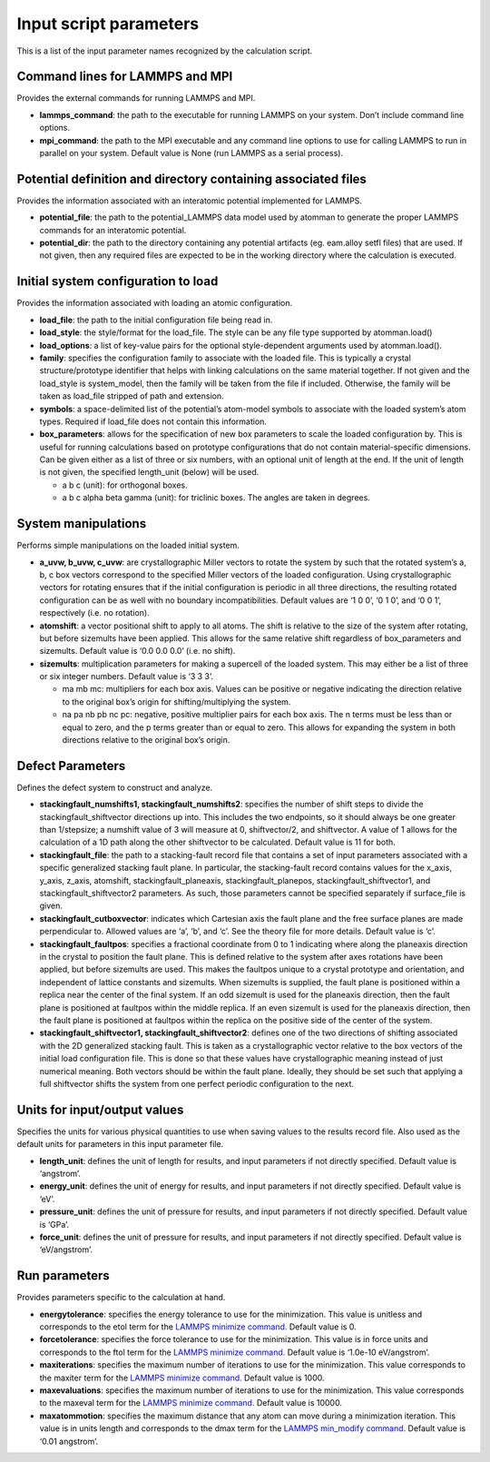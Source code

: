 Input script parameters
-----------------------

This is a list of the input parameter names recognized by the
calculation script.

Command lines for LAMMPS and MPI
~~~~~~~~~~~~~~~~~~~~~~~~~~~~~~~~

Provides the external commands for running LAMMPS and MPI.

-  **lammps_command**: the path to the executable for running LAMMPS on
   your system. Don’t include command line options.

-  **mpi_command**: the path to the MPI executable and any command line
   options to use for calling LAMMPS to run in parallel on your system.
   Default value is None (run LAMMPS as a serial process).

Potential definition and directory containing associated files
~~~~~~~~~~~~~~~~~~~~~~~~~~~~~~~~~~~~~~~~~~~~~~~~~~~~~~~~~~~~~~

Provides the information associated with an interatomic potential
implemented for LAMMPS.

-  **potential_file**: the path to the potential_LAMMPS data model used
   by atomman to generate the proper LAMMPS commands for an interatomic
   potential.

-  **potential_dir**: the path to the directory containing any potential
   artifacts (eg. eam.alloy setfl files) that are used. If not given,
   then any required files are expected to be in the working directory
   where the calculation is executed.

Initial system configuration to load
~~~~~~~~~~~~~~~~~~~~~~~~~~~~~~~~~~~~

Provides the information associated with loading an atomic
configuration.

-  **load_file**: the path to the initial configuration file being read
   in.

-  **load_style**: the style/format for the load_file. The style can be
   any file type supported by atomman.load()

-  **load_options**: a list of key-value pairs for the optional
   style-dependent arguments used by atomman.load().

-  **family**: specifies the configuration family to associate with the
   loaded file. This is typically a crystal structure/prototype
   identifier that helps with linking calculations on the same material
   together. If not given and the load_style is system_model, then the
   family will be taken from the file if included. Otherwise, the family
   will be taken as load_file stripped of path and extension.

-  **symbols**: a space-delimited list of the potential’s atom-model
   symbols to associate with the loaded system’s atom types. Required if
   load_file does not contain this information.

-  **box_parameters**: allows for the specification of new box
   parameters to scale the loaded configuration by. This is useful for
   running calculations based on prototype configurations that do not
   contain material-specific dimensions. Can be given either as a list
   of three or six numbers, with an optional unit of length at the end.
   If the unit of length is not given, the specified length_unit (below)
   will be used.

   -  a b c (unit): for orthogonal boxes.

   -  a b c alpha beta gamma (unit): for triclinic boxes. The angles are
      taken in degrees.

System manipulations
~~~~~~~~~~~~~~~~~~~~

Performs simple manipulations on the loaded initial system.

-  **a_uvw, b_uvw, c_uvw**: are crystallographic Miller vectors to
   rotate the system by such that the rotated system’s a, b, c box
   vectors correspond to the specified Miller vectors of the loaded
   configuration. Using crystallographic vectors for rotating ensures
   that if the initial configuration is periodic in all three
   directions, the resulting rotated configuration can be as well with
   no boundary incompatibilities. Default values are ‘1 0 0’, ‘0 1 0’,
   and ‘0 0 1’, respectively (i.e. no rotation).

-  **atomshift**: a vector positional shift to apply to all atoms. The
   shift is relative to the size of the system after rotating, but
   before sizemults have been applied. This allows for the same relative
   shift regardless of box_parameters and sizemults. Default value is
   ‘0.0 0.0 0.0’ (i.e. no shift).

-  **sizemults**: multiplication parameters for making a supercell of
   the loaded system. This may either be a list of three or six integer
   numbers. Default value is ‘3 3 3’.

   -  ma mb mc: multipliers for each box axis. Values can be positive or
      negative indicating the direction relative to the original box’s
      origin for shifting/multiplying the system.

   -  na pa nb pb nc pc: negative, positive multiplier pairs for each
      box axis. The n terms must be less than or equal to zero, and the
      p terms greater than or equal to zero. This allows for expanding
      the system in both directions relative to the original box’s
      origin.

Defect Parameters
~~~~~~~~~~~~~~~~~

Defines the defect system to construct and analyze.

-  **stackingfault_numshifts1, stackingfault_numshifts2**: specifies the
   number of shift steps to divide the stackingfault_shiftvector
   directions up into. This includes the two endpoints, so it should
   always be one greater than 1/stepsize; a numshift value of 3 will
   measure at 0, shiftvector/2, and shiftvector. A value of 1 allows for
   the calculation of a 1D path along the other shiftvector to be
   calculated. Default value is 11 for both.

-  **stackingfault_file**: the path to a stacking-fault record file that
   contains a set of input parameters associated with a specific
   generalized stacking fault plane. In particular, the stacking-fault
   record contains values for the x_axis, y_axis, z_axis, atomshift,
   stackingfault_planeaxis, stackingfault_planepos,
   stackingfault_shiftvector1, and stackingfault_shiftvector2
   parameters. As such, those parameters cannot be specified separately
   if surface_file is given.

-  **stackingfault_cutboxvector**: indicates which Cartesian axis the
   fault plane and the free surface planes are made perpendicular to.
   Allowed values are ‘a’, ‘b’, and ‘c’. See the theory file for more
   details. Default value is ‘c’.

-  **stackingfault_faultpos**: specifies a fractional coordinate from 0
   to 1 indicating where along the planeaxis direction in the crystal to
   position the fault plane. This is defined relative to the system
   after axes rotations have been applied, but before sizemults are
   used. This makes the faultpos unique to a crystal prototype and
   orientation, and independent of lattice constants and sizemults. When
   sizemults is supplied, the fault plane is positioned within a replica
   near the center of the final system. If an odd sizemult is used for
   the planeaxis direction, then the fault plane is positioned at
   faultpos within the middle replica. If an even sizemult is used for
   the planeaxis direction, then the fault plane is positioned at
   faultpos within the replica on the positive side of the center of the
   system.

-  **stackingfault_shiftvector1, stackingfault_shiftvector2**: defines
   one of the two directions of shifting associated with the 2D
   generalized stacking fault. This is taken as a crystallographic
   vector relative to the box vectors of the initial load configuration
   file. This is done so that these values have crystallographic meaning
   instead of just numerical meaning. Both vectors should be within the
   fault plane. Ideally, they should be set such that applying a full
   shiftvector shifts the system from one perfect periodic configuration
   to the next.

Units for input/output values
~~~~~~~~~~~~~~~~~~~~~~~~~~~~~

Specifies the units for various physical quantities to use when saving
values to the results record file. Also used as the default units for
parameters in this input parameter file.

-  **length_unit**: defines the unit of length for results, and input
   parameters if not directly specified. Default value is ‘angstrom’.

-  **energy_unit**: defines the unit of energy for results, and input
   parameters if not directly specified. Default value is ‘eV’.

-  **pressure_unit**: defines the unit of pressure for results, and
   input parameters if not directly specified. Default value is ‘GPa’.

-  **force_unit**: defines the unit of pressure for results, and input
   parameters if not directly specified. Default value is ‘eV/angstrom’.

Run parameters
~~~~~~~~~~~~~~

Provides parameters specific to the calculation at hand.

-  **energytolerance**: specifies the energy tolerance to use for the
   minimization. This value is unitless and corresponds to the etol term
   for the `LAMMPS minimize
   command. <http://lammps.sandia.gov/doc/minimize.html>`__ Default
   value is 0.

-  **forcetolerance**: specifies the force tolerance to use for the
   minimization. This value is in force units and corresponds to the
   ftol term for the `LAMMPS minimize
   command. <http://lammps.sandia.gov/doc/minimize.html>`__ Default
   value is ‘1.0e-10 eV/angstrom’.

-  **maxiterations**: specifies the maximum number of iterations to use
   for the minimization. This value corresponds to the maxiter term for
   the `LAMMPS minimize
   command. <http://lammps.sandia.gov/doc/minimize.html>`__ Default
   value is 1000.

-  **maxevaluations**: specifies the maximum number of iterations to use
   for the minimization. This value corresponds to the maxeval term for
   the `LAMMPS minimize
   command. <http://lammps.sandia.gov/doc/minimize.html>`__ Default
   value is 10000.

-  **maxatommotion**: specifies the maximum distance that any atom can
   move during a minimization iteration. This value is in units length
   and corresponds to the dmax term for the `LAMMPS min_modify
   command. <http://lammps.sandia.gov/doc/min_modify.html>`__ Default
   value is ‘0.01 angstrom’.
